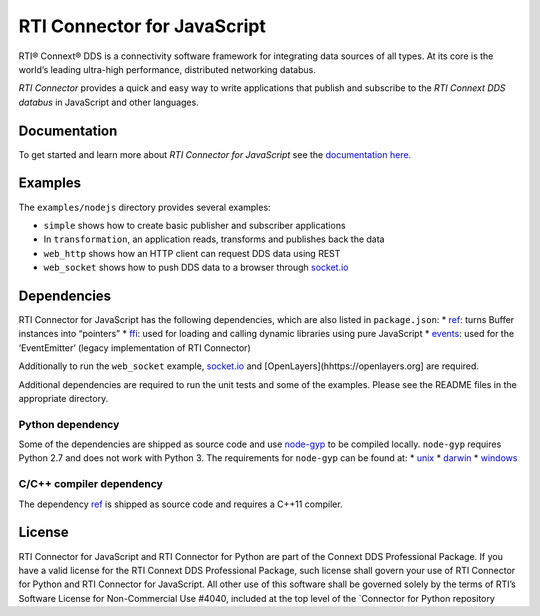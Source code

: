RTI Connector for JavaScript
============================

RTI® Connext® DDS is a connectivity software framework for integrating
data sources of all types. At its core is the world’s leading ultra-high
performance, distributed networking databus.

*RTI Connector* provides a quick and easy way to write applications that
publish and subscribe to the *RTI Connext DDS databus* in JavaScript and
other languages.

Documentation
-------------

To get started and learn more about *RTI Connector for JavaScript* see
the `documentation
here. <https://community.rti.com/static/documentation/connector/current/api/javascript/index.html>`__

Examples
--------

The ``examples/nodejs`` directory provides several examples:

-  ``simple`` shows how to create basic publisher and subscriber
   applications
-  In ``transformation``, an application reads, transforms and publishes
   back the data
-  ``web_http`` shows how an HTTP client can request DDS data using REST
-  ``web_socket`` shows how to push DDS data to a browser through
   `socket.io <https://github.com/Automattic/socket.io>`__

Dependencies
------------

RTI Connector for JavaScript has the following dependencies, which are
also listed in ``package.json``: \*
`ref <https://www.npmjs.com/package/ref>`__: turns Buffer instances into
“pointers” \* `ffi <https://www.npmjs.com/package/ffi>`__: used for
loading and calling dynamic libraries using pure JavaScript \*
`events <https://www.npmjs.com/package/events>`__: used for the
‘EventEmitter’ (legacy implementation of RTI Connector)

Additionally to run the ``web_socket`` example,
`socket.io <https://github.com/Automattic/socket.io>`__ and
[OpenLayers](hhttps://openlayers.org] are required.

Additional dependencies are required to run the unit tests and some of
the examples. Please see the README files in the appropriate directory.

Python dependency
~~~~~~~~~~~~~~~~~

Some of the dependencies are shipped as source code and use
`node-gyp <https://github.com/nodejs/node-gyp>`__ to be compiled
locally. ``node-gyp`` requires Python 2.7 and does not work with Python
3. The requirements for ``node-gyp`` can be found at: \*
`unix <https://github.com/nodejs/node-gyp#on-unix>`__ \*
`darwin <https://github.com/nodejs/node-gyp#on-macos>`__ \*
`windows <https://github.com/nodejs/node-gyp#on-windows>`__

C/C++ compiler dependency
~~~~~~~~~~~~~~~~~~~~~~~~~

The dependency `ref <https://www.npmjs.com/package/ref>`__ is shipped as
source code and requires a C++11 compiler.

License
-------

RTI Connector for JavaScript and RTI Connector for Python are part of
the Connext DDS Professional Package. If you have a valid license for
the RTI Connext DDS Professional Package, such license shall govern your
use of RTI Connector for Python and RTI Connector for JavaScript. All
other use of this software shall be governed solely by the terms of
RTI’s Software License for Non-Commercial Use #4040, included at the top
level of the \`Connector for Python repository
